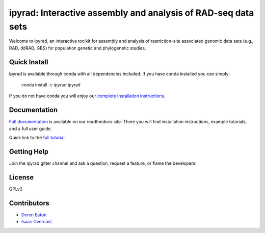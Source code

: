 ipyrad: Interactive assembly and analysis of RAD-seq data sets
=======================
Welcome to ipyrad, an interactive toolkit for assembly and analysis of restriction-site associated genomic data sets (e.g., RAD, ddRAD, GBS) for population genetic and phylogenetic studies.

Quick Install
------------
ipyrad is available through conda with all dependencies included. If you have conda installed you can simply:

    conda install -c ipyrad ipyrad

If you do not have conda you will enjoy our `complete installation instructions <http://ipyrad.readthedocs.io/installation.html>`_.

Documentation
---------
`Full documentation <http://ipyrad.readthedocs.io>`_ is available on our readthedocs site. There you will find installation instructions, example tutorials, and a full user guide.

Quick link to the `full tutorial <http://ipyrad.readthedocs.io/tutorial_intro_cli.html>`_.

Getting Help
------------
Join the ipyrad gitter channel and ask a question, request a feature, or flame the developers:

.. image:: https://badges.gitter.im/Join%20Chat.svg
   :alt: Join the chat at https://gitter.im/dereneaton/ipyrad
   :target: https://gitter.im/dereneaton/ipyrad?utm_source=badge&utm_medium=badge&utm_campaign=pr-badge&utm_content=badge


License
-------
GPLv3

Contributors
------------
+ `Deren Eaton <deren.eaton@yale.edu>`_.  
+ `Isaac Overcast <isaac.overcast@gmail.com>`_.  


